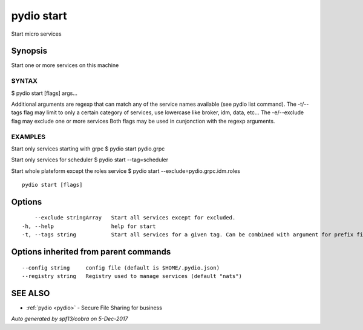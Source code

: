 .. _pydio_start:

pydio start
-----------

Start micro services

Synopsis
~~~~~~~~


Start one or more services on this machine

SYNTAX
======
$ pydio start [flags] args...

Additional arguments are regexp that can match any of the service names available (see pydio list command).
The -t/--tags flag may limit to only a certain category of services, use lowercase like broker, idm, data, etc...
The -e/--exclude flag may exclude one or more services
Both flags may be used in cunjonction with the regexp arguments.

EXAMPLES
========
Start only services starting with grpc
$ pydio start pydio.grpc

Start only services for scheduler
$ pydio start --tag=scheduler

Start whole plateform except the roles service
$ pydio start --exclude=pydio.grpc.idm.roles



::

  pydio start [flags]

Options
~~~~~~~

::

      --exclude stringArray   Start all services except for excluded.
  -h, --help                  help for start
  -t, --tags string           Start all services for a given tag. Can be combined with argument for prefix filtering.

Options inherited from parent commands
~~~~~~~~~~~~~~~~~~~~~~~~~~~~~~~~~~~~~~

::

      --config string     config file (default is $HOME/.pydio.json)
      --registry string   Registry used to manage services (default "nats")

SEE ALSO
~~~~~~~~

* :ref:`pydio <pydio>` 	 - Secure File Sharing for business

*Auto generated by spf13/cobra on 5-Dec-2017*
